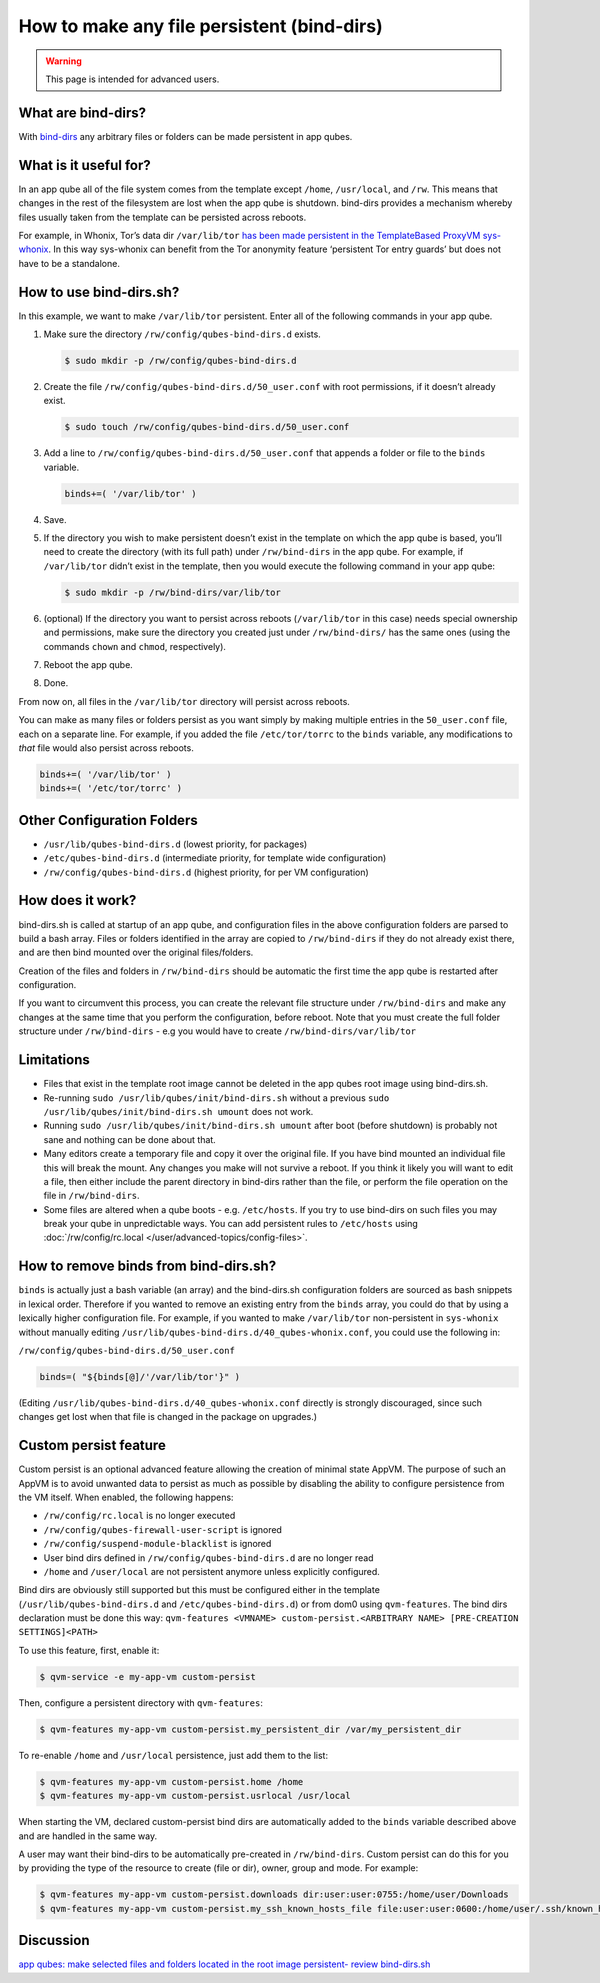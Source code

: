===========================================
How to make any file persistent (bind-dirs)
===========================================

.. warning::

      This page is intended for advanced users.

What are bind-dirs?
-------------------


With `bind-dirs <https://github.com/QubesOS/qubes-core-agent-linux/blob/master/vm-systemd/bind-dirs.sh>`__ any arbitrary files or folders can be made persistent in app qubes.

What is it useful for?
----------------------


In an app qube all of the file system comes from the template except ``/home``, ``/usr/local``, and ``/rw``. This means that changes in the rest of the filesystem are lost when the app qube is shutdown. bind-dirs provides a mechanism whereby files usually taken from the template can be persisted across reboots.

For example, in Whonix, Tor’s data dir ``/var/lib/tor`` `has been made persistent in the TemplateBased ProxyVM sys-whonix <https://github.com/Whonix/qubes-whonix/blob/8438d13d75822e9ea800b9eb6024063f476636ff/usr/lib/qubes-bind-dirs.d/40_qubes-whonix.conf#L5>`__. In this way sys-whonix can benefit from the Tor anonymity feature ‘persistent Tor entry guards’ but does not have to be a standalone.

How to use bind-dirs.sh?
------------------------


In this example, we want to make ``/var/lib/tor`` persistent. Enter all of the following commands in your app qube.

1. Make sure the directory ``/rw/config/qubes-bind-dirs.d`` exists.

   .. code:: console

         $ sudo mkdir -p /rw/config/qubes-bind-dirs.d



2. Create the file ``/rw/config/qubes-bind-dirs.d/50_user.conf`` with root permissions, if it doesn’t already exist.

   .. code:: console

         $ sudo touch /rw/config/qubes-bind-dirs.d/50_user.conf



3. Add a line to ``/rw/config/qubes-bind-dirs.d/50_user.conf`` that appends a folder or file to the ``binds`` variable.

   .. code:: bash

         binds+=( '/var/lib/tor' )



4. Save.

5. If the directory you wish to make persistent doesn’t exist in the template on which the app qube is based, you’ll need to create the directory (with its full path) under ``/rw/bind-dirs`` in the app qube. For example, if ``/var/lib/tor`` didn’t exist in the template, then you would execute the following command in your app qube:

   .. code:: console

         $ sudo mkdir -p /rw/bind-dirs/var/lib/tor



6. (optional) If the directory you want to persist across reboots (``/var/lib/tor`` in this case) needs special ownership and permissions, make sure the directory you created just under ``/rw/bind-dirs/`` has the same ones (using the commands ``chown`` and ``chmod``, respectively).

7. Reboot the app qube.

8. Done.



From now on, all files in the ``/var/lib/tor`` directory will persist across reboots.

You can make as many files or folders persist as you want simply by making multiple entries in the ``50_user.conf`` file, each on a separate line. For example, if you added the file ``/etc/tor/torrc`` to the ``binds`` variable, any modifications to *that* file would also persist across reboots.

.. code:: bash

      binds+=( '/var/lib/tor' )
      binds+=( '/etc/tor/torrc' )



Other Configuration Folders
---------------------------


- ``/usr/lib/qubes-bind-dirs.d`` (lowest priority, for packages)

- ``/etc/qubes-bind-dirs.d`` (intermediate priority, for template wide configuration)

- ``/rw/config/qubes-bind-dirs.d`` (highest priority, for per VM configuration)



How does it work?
-----------------


bind-dirs.sh is called at startup of an app qube, and configuration files in the above configuration folders are parsed to build a bash array. Files or folders identified in the array are copied to ``/rw/bind-dirs`` if they do not already exist there, and are then bind mounted over the original files/folders.

Creation of the files and folders in ``/rw/bind-dirs`` should be automatic the first time the app qube is restarted after configuration.

If you want to circumvent this process, you can create the relevant file structure under ``/rw/bind-dirs`` and make any changes at the same time that you perform the configuration, before reboot. Note that you must create the full folder structure under ``/rw/bind-dirs`` - e.g you would have to create ``/rw/bind-dirs/var/lib/tor``

Limitations
-----------


- Files that exist in the template root image cannot be deleted in the app qubes root image using bind-dirs.sh.

- Re-running ``sudo /usr/lib/qubes/init/bind-dirs.sh`` without a previous ``sudo /usr/lib/qubes/init/bind-dirs.sh umount`` does not work.

- Running ``sudo /usr/lib/qubes/init/bind-dirs.sh umount`` after boot (before shutdown) is probably not sane and nothing can be done about that.

- Many editors create a temporary file and copy it over the original file. If you have bind mounted an individual file this will break the mount. Any changes you make will not survive a reboot. If you think it likely you will want to edit a file, then either include the parent directory in bind-dirs rather than the file, or perform the file operation on the file in ``/rw/bind-dirs``.

- Some files are altered when a qube boots - e.g. ``/etc/hosts``. If you try to use bind-dirs on such files you may break your qube in unpredictable ways. You can add persistent rules to ``/etc/hosts`` using :doc:`/rw/config/rc.local </user/advanced-topics/config-files>`.



How to remove binds from bind-dirs.sh?
--------------------------------------


``binds`` is actually just a bash variable (an array) and the bind-dirs.sh configuration folders are sourced as bash snippets in lexical order. Therefore if you wanted to remove an existing entry from the ``binds`` array, you could do that by using a lexically higher configuration file. For example, if you wanted to make ``/var/lib/tor`` non-persistent in ``sys-whonix`` without manually editing ``/usr/lib/qubes-bind-dirs.d/40_qubes-whonix.conf``, you could use the following in:

``/rw/config/qubes-bind-dirs.d/50_user.conf``

.. code:: bash

      binds=( "${binds[@]/'/var/lib/tor'}" )



(Editing ``/usr/lib/qubes-bind-dirs.d/40_qubes-whonix.conf`` directly is strongly discouraged, since such changes get lost when that file is changed in the package on upgrades.)

Custom persist feature
----------------------


Custom persist is an optional advanced feature allowing the creation of minimal state AppVM. The purpose of such an AppVM is to avoid unwanted data to persist as much as possible by disabling the ability to configure persistence from the VM itself. When enabled, the following happens:

- ``/rw/config/rc.local`` is no longer executed

- ``/rw/config/qubes-firewall-user-script`` is ignored

- ``/rw/config/suspend-module-blacklist`` is ignored

- User bind dirs defined in ``/rw/config/qubes-bind-dirs.d`` are no longer read

- ``/home`` and ``/user/local`` are not persistent anymore unless explicitly configured.



Bind dirs are obviously still supported but this must be configured either in the template (``/usr/lib/qubes-bind-dirs.d`` and ``/etc/qubes-bind-dirs.d``) or from dom0 using ``qvm-features``. The bind dirs declaration must be done this way: ``qvm-features <VMNAME> custom-persist.<ARBITRARY NAME> [PRE-CREATION SETTINGS]<PATH>``

To use this feature, first, enable it:

.. code:: console

      $ qvm-service -e my-app-vm custom-persist



Then, configure a persistent directory with ``qvm-features``:

.. code:: console

      $ qvm-features my-app-vm custom-persist.my_persistent_dir /var/my_persistent_dir



To re-enable ``/home`` and ``/usr/local`` persistence, just add them to the list:

.. code:: console

      $ qvm-features my-app-vm custom-persist.home /home
      $ qvm-features my-app-vm custom-persist.usrlocal /usr/local



When starting the VM, declared custom-persist bind dirs are automatically added to the ``binds`` variable described above and are handled in the same way.

A user may want their bind-dirs to be automatically pre-created in ``/rw/bind-dirs``. Custom persist can do this for you by providing the type of the resource to create (file or dir), owner, group and mode. For example:

.. code:: console

      $ qvm-features my-app-vm custom-persist.downloads dir:user:user:0755:/home/user/Downloads
      $ qvm-features my-app-vm custom-persist.my_ssh_known_hosts_file file:user:user:0600:/home/user/.ssh/known_hosts



Discussion
----------


`app qubes: make selected files and folders located in the root image persistent- review bind-dirs.sh <https://groups.google.com/forum/#!topic/qubes-devel/tcYQ4eV-XX4/discussion>`__
